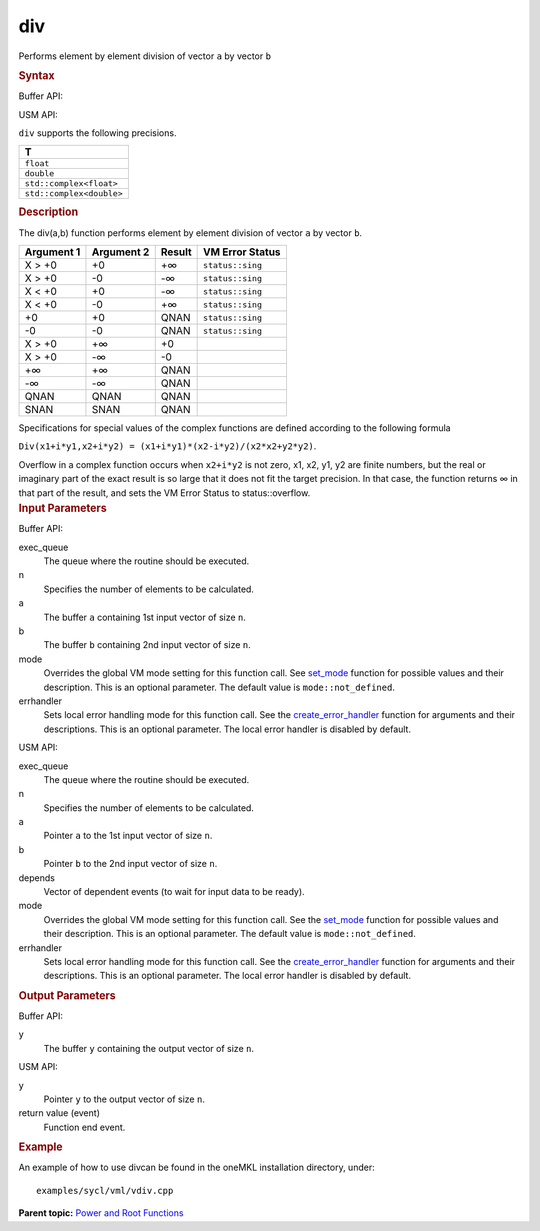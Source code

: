 .. _div:

div
===


.. container::


   Performs element by element division of vector ``a`` by vector ``b``


   .. container:: section
      :name: GUID-C1A3E7BF-3B61-46CE-9B46-F0F370C0020B


      .. rubric:: Syntax
         :name: syntax
         :class: sectiontitle


      Buffer API:


      .. cpp:function::  void div(queue& exec_queue, int64_t n,      buffer<T,1>& a, buffer<T,1>& b, buffer<T,1>& y, uint64_t mode =      mode::not_defined, error_handler<T> errhandler = {} )

      USM API:


      .. cpp:function::  event div(queue& exec_queue, int64_t n, T\* a,      T\* b, T\* y, vector_class<event>\* depends, uint64_t mode =      mode::not_defined, error_handler<T> errhandler = {} )

      ``div`` supports the following precisions.


      .. list-table:: 
         :header-rows: 1

         * -  T 
         * -  ``float`` 
         * -  ``double`` 
         * -  ``std::complex<float>`` 
         * -  ``std::complex<double>`` 




.. container:: section
   :name: GUID-F80A505B-EB8E-4F49-A7BA-FA962EB04EA3


   .. rubric:: Description
      :name: description
      :class: sectiontitle


   The div(a,b) function performs element by element division of vector
   ``a`` by vector ``b``.


   .. container:: tablenoborder


      .. list-table:: 
         :header-rows: 1

         * -  Argument 1 
           -  Argument 2 
           -  Result 
           -  VM Error Status 
         * -  X > +0 
           -  +0 
           -  +∞ 
           -  ``status::sing`` 
         * -  X > +0 
           -  -0 
           -  -∞ 
           -  ``status::sing`` 
         * -  X < +0 
           -  +0 
           -  -∞ 
           -  ``status::sing`` 
         * -  X < +0 
           -  -0 
           -  +∞ 
           -  ``status::sing`` 
         * -  +0 
           -  +0 
           -  QNAN 
           -  ``status::sing`` 
         * -  -0 
           -  -0 
           -  QNAN 
           -  ``status::sing`` 
         * -  X > +0 
           -  +∞ 
           -  +0 
           -    
         * -  X > +0 
           -  -∞ 
           -  -0 
           -    
         * -  +∞ 
           -  +∞ 
           -  QNAN 
           -    
         * -  -∞ 
           -  -∞ 
           -  QNAN 
           -    
         * -  QNAN 
           -  QNAN 
           -  QNAN 
           -    
         * -  SNAN 
           -  SNAN 
           -  QNAN 
           -    




   Specifications for special values of the complex functions are
   defined according to the following formula


   ``Div(x1+i*y1,x2+i*y2) = (x1+i*y1)*(x2-i*y2)/(x2*x2+y2*y2)``.


   Overflow in a complex function occurs when ``x2+i*y2`` is not zero,
   x1, x2, y1, y2 are finite numbers, but the real or imaginary part of
   the exact result is so large that it does not fit the target
   precision. In that case, the function returns ∞ in that part of the
   result, and sets the VM Error Status to status::overflow.


.. container:: section
   :name: GUID-8D31EE70-939F-4573-948A-01F1C3018531


   .. rubric:: Input Parameters
      :name: input-parameters
      :class: sectiontitle


   Buffer API:


   exec_queue
      The queue where the routine should be executed.


   n
      Specifies the number of elements to be calculated.


   a
      The buffer ``a`` containing 1st input vector of size ``n``.


   b
      The buffer ``b`` containing 2nd input vector of size ``n``.


   mode
      Overrides the global VM mode setting for this function call. See
      `set_mode <setmode.html>`__
      function for possible values and their description. This is an
      optional parameter. The default value is ``mode::not_defined``.


   errhandler
      Sets local error handling mode for this function call. See the
      `create_error_handler <create_error_handler.html>`__
      function for arguments and their descriptions. This is an optional
      parameter. The local error handler is disabled by default.


   USM API:


   exec_queue
      The queue where the routine should be executed.


   n
      Specifies the number of elements to be calculated.


   a
      Pointer ``a`` to the 1st input vector of size ``n``.


   b
      Pointer ``b`` to the 2nd input vector of size ``n``.


   depends
      Vector of dependent events (to wait for input data to be ready).


   mode
      Overrides the global VM mode setting for this function call. See
      the `set_mode <setmode.html>`__
      function for possible values and their description. This is an
      optional parameter. The default value is ``mode::not_defined``.


   errhandler
      Sets local error handling mode for this function call. See the
      `create_error_handler <create_error_handler.html>`__
      function for arguments and their descriptions. This is an optional
      parameter. The local error handler is disabled by default.


.. container:: section
   :name: GUID-08546E2A-7637-44E3-91A3-814E524F5FB7


   .. rubric:: Output Parameters
      :name: output-parameters
      :class: sectiontitle


   Buffer API:


   y
      The buffer ``y`` containing the output vector of size ``n``.


   USM API:


   y
      Pointer ``y`` to the output vector of size ``n``.


   return value (event)
      Function end event.


.. container:: section
   :name: GUID-C97BF68F-B566-4164-95E0-A7ADC290DDE2


   .. rubric:: Example
      :name: example
      :class: sectiontitle


   An example of how to use divcan be found in the oneMKL installation
   directory, under:


   ::


      examples/sycl/vml/vdiv.cpp


.. container:: familylinks


   .. container:: parentlink


      **Parent topic:** `Power and Root
      Functions <power-and-root-functions.html>`__


.. container::

